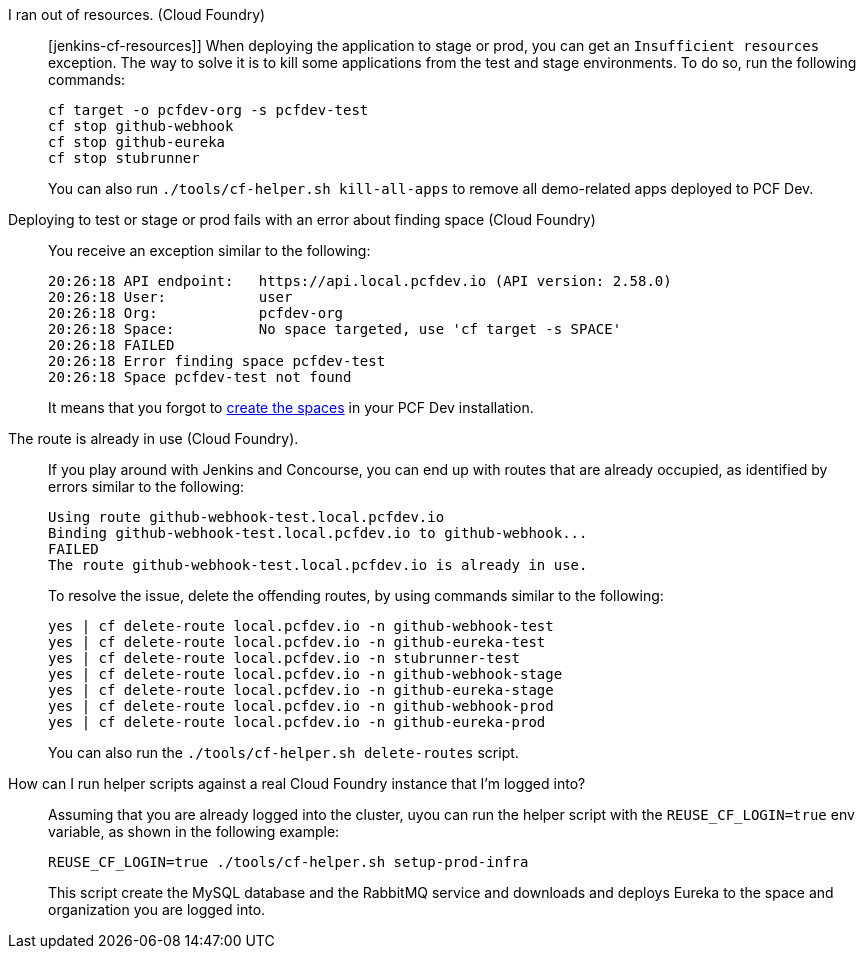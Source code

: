 I ran out of resources. (Cloud Foundry)::
[jenkins-cf-resources]] When deploying the application to stage or prod, you can get an `Insufficient resources` exception. The way to
solve it is to kill some applications from the test and stage environments. To do so, run the following commands:
+
====
[source,bash]
----
cf target -o pcfdev-org -s pcfdev-test
cf stop github-webhook
cf stop github-eureka
cf stop stubrunner
----
====
+
You can also run `./tools/cf-helper.sh kill-all-apps` to remove all demo-related apps
deployed to PCF Dev.

Deploying to test or stage or prod fails with an error about finding space (Cloud Foundry)::
You receive an exception similar to the following:
+
====
[source,bash]
----
20:26:18 API endpoint:   https://api.local.pcfdev.io (API version: 2.58.0)
20:26:18 User:           user
20:26:18 Org:            pcfdev-org
20:26:18 Space:          No space targeted, use 'cf target -s SPACE'
20:26:18 FAILED
20:26:18 Error finding space pcfdev-test
20:26:18 Space pcfdev-test not found
----
====
+
It means that you forgot to <<jenkins_pcfdev,create the spaces>> in your PCF Dev installation.

The route is already in use (Cloud Foundry).::
If you play around with Jenkins and Concourse, you can end up with routes that are
already occupied, as identified by errors similar to the following:
+
====
[source,bash]
----
Using route github-webhook-test.local.pcfdev.io
Binding github-webhook-test.local.pcfdev.io to github-webhook...
FAILED
The route github-webhook-test.local.pcfdev.io is already in use.
----
====
+
To resolve the issue, delete the offending routes, by using commands similar to the following:
+
====
[source,bash]
----
yes | cf delete-route local.pcfdev.io -n github-webhook-test
yes | cf delete-route local.pcfdev.io -n github-eureka-test
yes | cf delete-route local.pcfdev.io -n stubrunner-test
yes | cf delete-route local.pcfdev.io -n github-webhook-stage
yes | cf delete-route local.pcfdev.io -n github-eureka-stage
yes | cf delete-route local.pcfdev.io -n github-webhook-prod
yes | cf delete-route local.pcfdev.io -n github-eureka-prod
----
====
+
You can also run the `./tools/cf-helper.sh delete-routes` script.

How can I run helper scripts against a real Cloud Foundry instance that I'm logged into?::
Assuming that you are already logged into the cluster, uyou can run the
helper script with the `REUSE_CF_LOGIN=true` env variable, as shown in the following example:
+
====
[source,bash]
----
REUSE_CF_LOGIN=true ./tools/cf-helper.sh setup-prod-infra
----
====
+
This script create the MySQL database and the RabbitMQ service and downloads and deploys Eureka
to the space and organization you are logged into.
